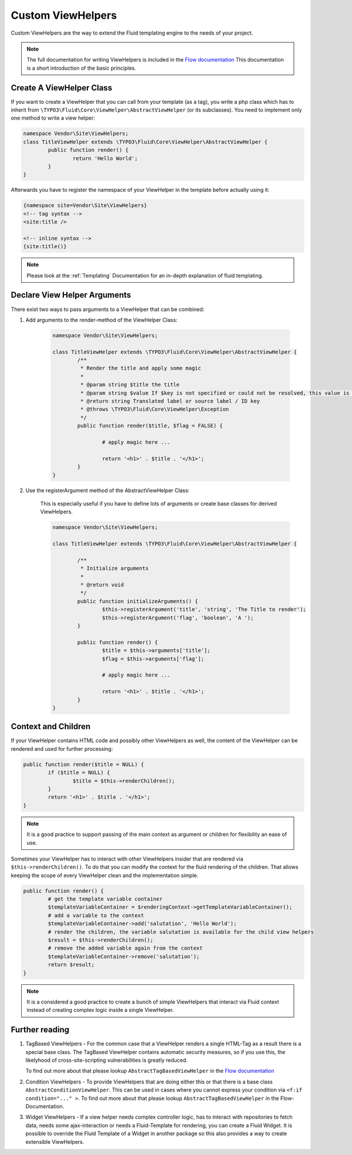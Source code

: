 .. _custom-view-helpers:

Custom ViewHelpers
==================

Custom ViewHelpers are the way to extend the Fluid templating engine to the needs of your project.

.. note:: The full documentation for writing ViewHelpers is included in the `Flow documentation
	<http://flowframework.readthedocs.org/en/stable/>`_ This documentation is a short introduction
	of the basic principles.

Create A ViewHelper Class
-------------------------

If you want to create a ViewHelper that you can call from your template (as a
tag), you write a php class which has to inherit from
``\TYPO3\Fluid\Core\ViewHelper\AbstractViewHelper`` (or its subclasses). You need to implement
only one method to write a view helper:

.. code-block:: php

	namespace Vendor\Site\ViewHelpers;
	class TitleViewHelper extends \TYPO3\Fluid\Core\ViewHelper\AbstractViewHelper {
		public function render() {
			return 'Hello World';
		}
	}

Afterwards you have to register the namespace of your ViewHelper in the template before actually using it:

.. code-block:: xml

	{namespace site=Vendor\Site\ViewHelpers}
	<!-- tag syntax -->
	<site:title />

	<!-- inline syntax -->
	{site:title()}

.. note:: Please look at the :ref:`Templating` Documentation for an in-depth explanation of fluid templating.

Declare View Helper Arguments
-----------------------------

There exist two ways to pass arguments to a ViewHelper that can be combined:

#. Add arguments to the render-method of the ViewHelper Class:

	.. code-block:: php

		namespace Vendor\Site\ViewHelpers;

		class TitleViewHelper extends \TYPO3\Fluid\Core\ViewHelper\AbstractViewHelper {
			/**
			 * Render the title and apply some magic
			 *
			 * @param string $title the title
			 * @param string $value If $key is not specified or could not be resolved, this value is used. If this argument is not set, child nodes will be used to render the default
			 * @return string Translated label or source label / ID key
			 * @throws \TYPO3\Fluid\Core\ViewHelper\Exception
			 */
			public function render($title, $flag = FALSE) {

				# apply magic here ...

				return '<h1>' . $title . '</h1>';
			}
		}

#. Use the registerArgument method of the AbstractViewHelper Class:

	This is especially useful if you have to define lots of arguments or create base classes for derived ViewHelpers.

	.. code-block:: php

		namespace Vendor\Site\ViewHelpers;

		class TitleViewHelper extends \TYPO3\Fluid\Core\ViewHelper\AbstractViewHelper {

			/**
			 * Initialize arguments
			 *
			 * @return void
			 */
			public function initializeArguments() {
				$this->registerArgument('title', 'string', 'The Title to render');
				$this->registerArgument('flag', 'boolean', 'A ');
			}

			public function render() {
				$title = $this->arguments['title'];
				$flag = $this->arguments['flag'];

				# apply magic here ...

				return '<h1>' . $title . '</h1>';
			}
		}

Context and Children
--------------------

If your ViewHelper contains HTML code and possibly other ViewHelpers as well, the content of the ViewHelper can be rendered and
used for further processing:

.. code-block:: php

	public function render($title = NULL) {
		if ($title = NULL) {
			$title = $this->renderChildren();
		}
		return '<h1>' . $title . '</h1>';
	}

.. note:: It is a good practice to support passing of the main context as argument or children for flexibility an ease of use.

Sometimes your ViewHelper has to interact with other ViewHelpers insider that are rendered via ``$this->renderChildren()``.
To do that you can modify the context for the fluid rendering of the children. That allows keeping the scope of every
ViewHelper clean and the implementation simple.

.. code-block:: php

	public function render() {
		# get the template variable container
		$templateVariableContainer = $renderingContext->getTemplateVariableContainer();
		# add a variable to the context
		$templateVariableContainer->add('salutation', 'Hello World');
		# render the children, the variable salutation is available for the child view helpers
		$result = $this->renderChildren();
		# remove the added variable again from the context
		$templateVariableContainer->remove('salutation');
		return $result;
	}

.. note:: It is a considered a good practice to create a bunch of simple ViewHelpers that interact via Fluid context
	instead of creating complex logic inside a single ViewHelper.

Further reading
---------------

#. TagBased ViewHelpers - For the common case that a ViewHelper renders a single HTML-Tag as a result there
   is a special base class. The TagBased ViewHelper contains automatic security measures, so if you use this,
   the likelyhood of cross-site-scripting vulnerabilities is greatly reduced.

   To find out more about that please lookup ``AbstractTagBasedViewHelper`` in the `Flow documentation
   <http://flowframework.readthedocs.org/en/stable/>`_

#. Condition ViewHelpers - To provide ViewHelpers that are doing either this or that there is a base class ``AbstractConditionViewHelper``.
   This can be used in cases where you cannot express your condition via ``<f:if condition="..." >``.
   To find out more about that please lookup ``AbstractTagBasedViewHelper`` in the Flow-Documentation.

#. Widget ViewHelpers - If a view helper needs complex controller logic, has to interact with repositories to fetch data,
   needs some ajax-interaction or needs a Fluid-Template for rendering, you can create a Fluid Widget.
   It is possible to override the Fluid Template of a Widget in another package so this also provides a way to create
   extensible ViewHelpers.
